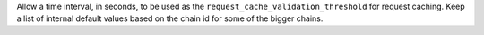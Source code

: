 Allow a time interval, in seconds, to be used as the ``request_cache_validation_threshold`` for request caching. Keep a list of internal default values based on the chain id for some of the bigger chains.
